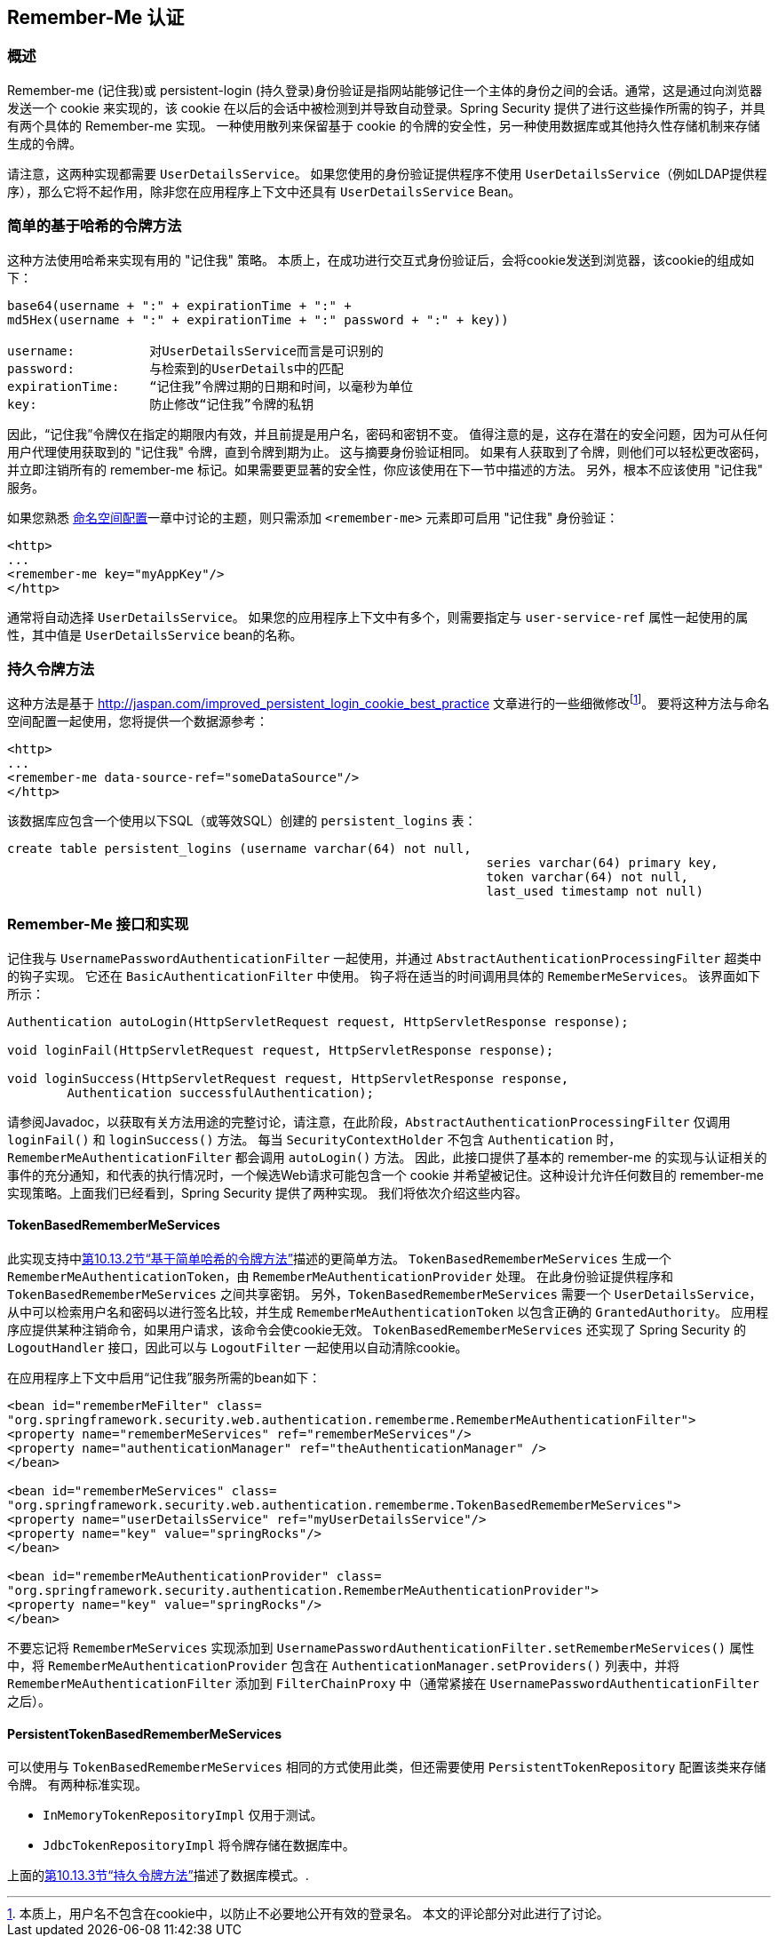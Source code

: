 [[servlet-rememberme]]
== Remember-Me 认证


[[remember-me-overview]]
=== 概述
Remember-me (记住我)或 persistent-login (持久登录)身份验证是指网站能够记住一个主体的身份之间的会话。通常，这是通过向浏览器发送一个 cookie 来实现的，该 cookie 在以后的会话中被检测到并导致自动登录。Spring Security 提供了进行这些操作所需的钩子，并具有两个具体的 Remember-me 实现。
一种使用散列来保留基于 cookie 的令牌的安全性，另一种使用数据库或其他持久性存储机制来存储生成的令牌。

请注意，这两种实现都需要 `UserDetailsService`。 如果您使用的身份验证提供程序不使用 `UserDetailsService`（例如LDAP提供程序），那么它将不起作用，除非您在应用程序上下文中还具有 `UserDetailsService` Bean。

[[remember-me-hash-token]]
=== 简单的基于哈希的令牌方法
这种方法使用哈希来实现有用的 "记住我" 策略。 本质上，在成功进行交互式身份验证后，会将cookie发送到浏览器，该cookie的组成如下：

[source,txt]
----
base64(username + ":" + expirationTime + ":" +
md5Hex(username + ":" + expirationTime + ":" password + ":" + key))

username:          对UserDetailsService而言是可识别的
password:          与检索到的UserDetails中的匹配
expirationTime:    “记住我”令牌过期的日期和时间，以毫秒为单位
key:               防止修改“记住我”令牌的私钥
----

因此，“记住我”令牌仅在指定的期限内有效，并且前提是用户名，密码和密钥不变。 值得注意的是，这存在潜在的安全问题，因为可从任何用户代理使用获取到的 "记住我" 令牌，直到令牌到期为止。
这与摘要身份验证相同。 如果有人获取到了令牌，则他们可以轻松更改密码，并立即注销所有的 remember-me 标记。如果需要更显著的安全性，你应该使用在下一节中描述的方法。 另外，根本不应该使用 "记住我" 服务。

如果您熟悉 <<ns-config,命名空间配置>>一章中讨论的主题，则只需添加 `<remember-me>` 元素即可启用 "记住我" 身份验证：

[source,xml]
----
<http>
...
<remember-me key="myAppKey"/>
</http>
----

通常将自动选择 `UserDetailsService`。 如果您的应用程序上下文中有多个，则需要指定与 `user-service-ref` 属性一起使用的属性，其中值是 `UserDetailsService` bean的名称。

[[remember-me-persistent-token]]
=== 持久令牌方法
这种方法是基于 http://jaspan.com/improved_persistent_login_cookie_best_practice[http://jaspan.com/improved_persistent_login_cookie_best_practice] 文章进行的一些细微修改footnote:[本质上，用户名不包含在cookie中，以防止不必要地公开有效的登录名。 本文的评论部分对此进行了讨论。]。 要将这种方法与命名空间配置一起使用，您将提供一个数据源参考：

[source,xml]
----
<http>
...
<remember-me data-source-ref="someDataSource"/>
</http>
----

该数据库应包含一个使用以下SQL（或等效SQL）创建的 `persistent_logins` 表：

[source,ddl]
----
create table persistent_logins (username varchar(64) not null,
								series varchar(64) primary key,
								token varchar(64) not null,
								last_used timestamp not null)
----

[[remember-me-impls]]
=== Remember-Me 接口和实现
记住我与 `UsernamePasswordAuthenticationFilter` 一起使用，并通过 `AbstractAuthenticationProcessingFilter` 超类中的钩子实现。 它还在 `BasicAuthenticationFilter` 中使用。 钩子将在适当的时间调用具体的 `RememberMeServices`。 该界面如下所示：

[source,java]
----
Authentication autoLogin(HttpServletRequest request, HttpServletResponse response);

void loginFail(HttpServletRequest request, HttpServletResponse response);

void loginSuccess(HttpServletRequest request, HttpServletResponse response,
	Authentication successfulAuthentication);
----

请参阅Javadoc，以获取有关方法用途的完整讨论，请注意，在此阶段，`AbstractAuthenticationProcessingFilter` 仅调用 `loginFail()` 和 `loginSuccess()` 方法。 每当 `SecurityContextHolder` 不包含 `Authentication` 时，`RememberMeAuthenticationFilter` 都会调用 `autoLogin()` 方法。
因此，此接口提供了基本的 remember-me 的实现与认证相关的事件的充分通知，和代表的执行情况时，一个候选Web请求可能包含一个 cookie 并希望被记住。这种设计允许任何数目的 remember-me 实现策略。上面我们已经看到，Spring Security 提供了两种实现。 我们将依次介绍这些内容。

==== TokenBasedRememberMeServices

此实现支持中<<remember-me-hash-token,第10.13.2节“基于简单哈希的令牌方法”>>描述的更简单方法。
`TokenBasedRememberMeServices` 生成一个 `RememberMeAuthenticationToken`，由 `RememberMeAuthenticationProvider` 处理。 在此身份验证提供程序和 `TokenBasedRememberMeServices` 之间共享密钥。 另外，`TokenBasedRememberMeServices` 需要一个 `UserDetailsService`，从中可以检索用户名和密码以进行签名比较，并生成 `RememberMeAuthenticationToken` 以包含正确的 `GrantedAuthority`。
应用程序应提供某种注销命令，如果用户请求，该命令会使cookie无效。 `TokenBasedRememberMeServices` 还实现了 Spring Security 的 `LogoutHandler` 接口，因此可以与 `LogoutFilter` 一起使用以自动清除cookie。

在应用程序上下文中启用“记住我”服务所需的bean如下：

[source,xml]
----
<bean id="rememberMeFilter" class=
"org.springframework.security.web.authentication.rememberme.RememberMeAuthenticationFilter">
<property name="rememberMeServices" ref="rememberMeServices"/>
<property name="authenticationManager" ref="theAuthenticationManager" />
</bean>

<bean id="rememberMeServices" class=
"org.springframework.security.web.authentication.rememberme.TokenBasedRememberMeServices">
<property name="userDetailsService" ref="myUserDetailsService"/>
<property name="key" value="springRocks"/>
</bean>

<bean id="rememberMeAuthenticationProvider" class=
"org.springframework.security.authentication.RememberMeAuthenticationProvider">
<property name="key" value="springRocks"/>
</bean>
----

不要忘记将 `RememberMeServices` 实现添加到 `UsernamePasswordAuthenticationFilter.setRememberMeServices()` 属性中，将 `RememberMeAuthenticationProvider` 包含在 `AuthenticationManager.setProviders()` 列表中，并将 `RememberMeAuthenticationFilter` 添加到 `FilterChainProxy` 中（通常紧接在 `UsernamePasswordAuthenticationFilter` 之后）。


==== PersistentTokenBasedRememberMeServices
可以使用与 `TokenBasedRememberMeServices` 相同的方式使用此类，但还需要使用 `PersistentTokenRepository` 配置该类来存储令牌。 有两种标准实现。

* `InMemoryTokenRepositoryImpl` 仅用于测试。
* `JdbcTokenRepositoryImpl` 将令牌存储在数据库中。

上面的<<remember-me-persistent-token,第10.13.3节“持久令牌方法”>>描述了数据库模式。.
